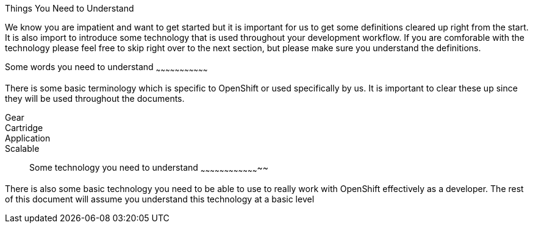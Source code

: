 Things You Need to Understand
=================================

We know you are impatient and want to get started but it is important for us to get some definitions cleared up right from the start. It is also import to introduce some technology that is used throughout your development workflow. If you are comforable with the technology please feel free to skip right over to the next section, but please make sure you understand the definitions.

Some words you need to understand
~~~~~~~~~~~~~~~~~~~~~~~~~~~~~~~~~

There is some basic terminology which is specific to OpenShift or used specifically by us. It is important to clear these up since they will be used throughout the documents.

Gear:: 
Cartridge:: 
Application::
Scalable:: 


Some technology you need to understand
~~~~~~~~~~~~~~~~~~~~~~~~~~~~~~~~~~~~~~

There is also some basic technology you need to be able to use to really work with OpenShift effectively as a developer. The rest of this document will assume you understand this technology at a basic level  

//		scalable
//		gear 
//		cartridge

//	Some tech
//		git
//		ssh
